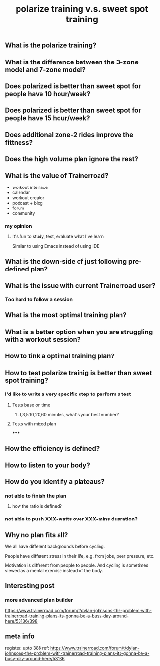 #+TITLE: polarize training v.s. sweet spot training

** What is the polarize training?
** What is the difference between the 3-zone model and 7-zone model?
** Does polarized is better than sweet spot for people have 10 hour/week?
** Does polarized is better than sweet spot for people have 15 hour/week?
** Does additional zone-2 rides improve the fittness?
** Does the high volume plan ignore the rest?
** What is the value of Trainerroad?
- workout interface
- calendar
- workout creator
- podcast + blog
- forum
- community
*** my opinion
**** It's fun to study, test, evaluate what I've learn
Similar to using Emacs instead of using IDE
** What is the down-side of just following pre-defined plan?
** What is the issue with current Trainerroad user?
*** Too hard to follow a session
** What is the most optimal training plan?
** What is a better option when you are struggling with a workout session?
** How to tink a optimal training plan?
** How to test polarize trainig is better than sweet spot training?
*** I'd like to write a very specific step to perform a test
**** Tests base on time
***** 1,3,5,10,20,60 minutes, what's your best number?
**** Tests with mixed plan
*****
** How the efficiency is defined?
** How to listen to your body?
** How do you identify a plateaus?
*** not able to finish the plan
**** how the ratio is defined?
*** not able to push XXX-watts over XXX-mins duaration?
** Why no plan fits all?

We all have different backgrounds before cycling. 

People have different stress in their life, e.g. from jobs, peer pressure, etc.

Motivation is different from people to people. And cycling is sometimes viewed as a mental exercise instead of the body.
** Interesting post
*** more advanced plan builder
https://www.trainerroad.com/forum/t/dylan-johnsons-the-problem-with-trainerroad-training-plans-its-gonna-be-a-busy-day-around-here/53136/398
** meta info
register: upto 388
ref: https://www.trainerroad.com/forum/t/dylan-johnsons-the-problem-with-trainerroad-training-plans-its-gonna-be-a-busy-day-around-here/53136
